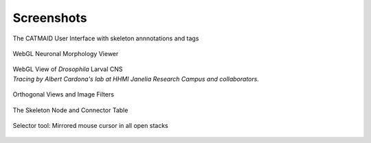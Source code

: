 
.. raw:: html

        <iframe width="560" height="315" src="http://www.youtube.com/embed/rQyJV0R-Mp8" frameborder="0" allowfullscreen></iframe>

Screenshots
===========

The CATMAID User Interface with skeleton annnotations and tags

.. figure:: _static/screenshots/ui.png
   :alt: Basic CATMAID user interface

WebGL Neuronal Morphology Viewer

.. figure:: _static/screenshots/webgl.png
   :alt: CATMAID 3D Viewer


| WebGL View of *Drosophila* Larval CNS
| *Tracing by Albert Cardona's lab at HHMI Janelia Research Campus and collaborators.*

.. figure:: _static/screenshots/larval_cns.jpg
   :alt: A big part of Drosophila larval CNS reconstructed with CATMAID


Orthogonal Views and Image Filters

.. figure:: _static/screenshots/ortho_views.jpg
   :alt: CATMAID supports orthogonal stacks


The Skeleton Node and Connector Table

.. figure:: _static/screenshots/tables.png
   :alt: Skeleton node and connector table of CATMAID


Selector tool: Mirrored mouse cursor in all open stacks

.. figure:: _static/screenshots/selector-tool-mouse-mirror.png
   :scale: 60 %
   :alt: Selector tool with mirrored cursors in CATMAID
